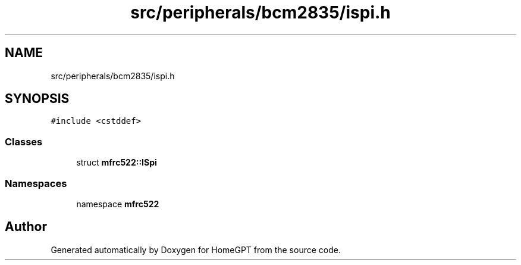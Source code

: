 .TH "src/peripherals/bcm2835/ispi.h" 3 "Tue Apr 25 2023" "Version v.1.0" "HomeGPT" \" -*- nroff -*-
.ad l
.nh
.SH NAME
src/peripherals/bcm2835/ispi.h
.SH SYNOPSIS
.br
.PP
\fC#include <cstddef>\fP
.br

.SS "Classes"

.in +1c
.ti -1c
.RI "struct \fBmfrc522::ISpi\fP"
.br
.in -1c
.SS "Namespaces"

.in +1c
.ti -1c
.RI "namespace \fBmfrc522\fP"
.br
.in -1c
.SH "Author"
.PP 
Generated automatically by Doxygen for HomeGPT from the source code\&.
